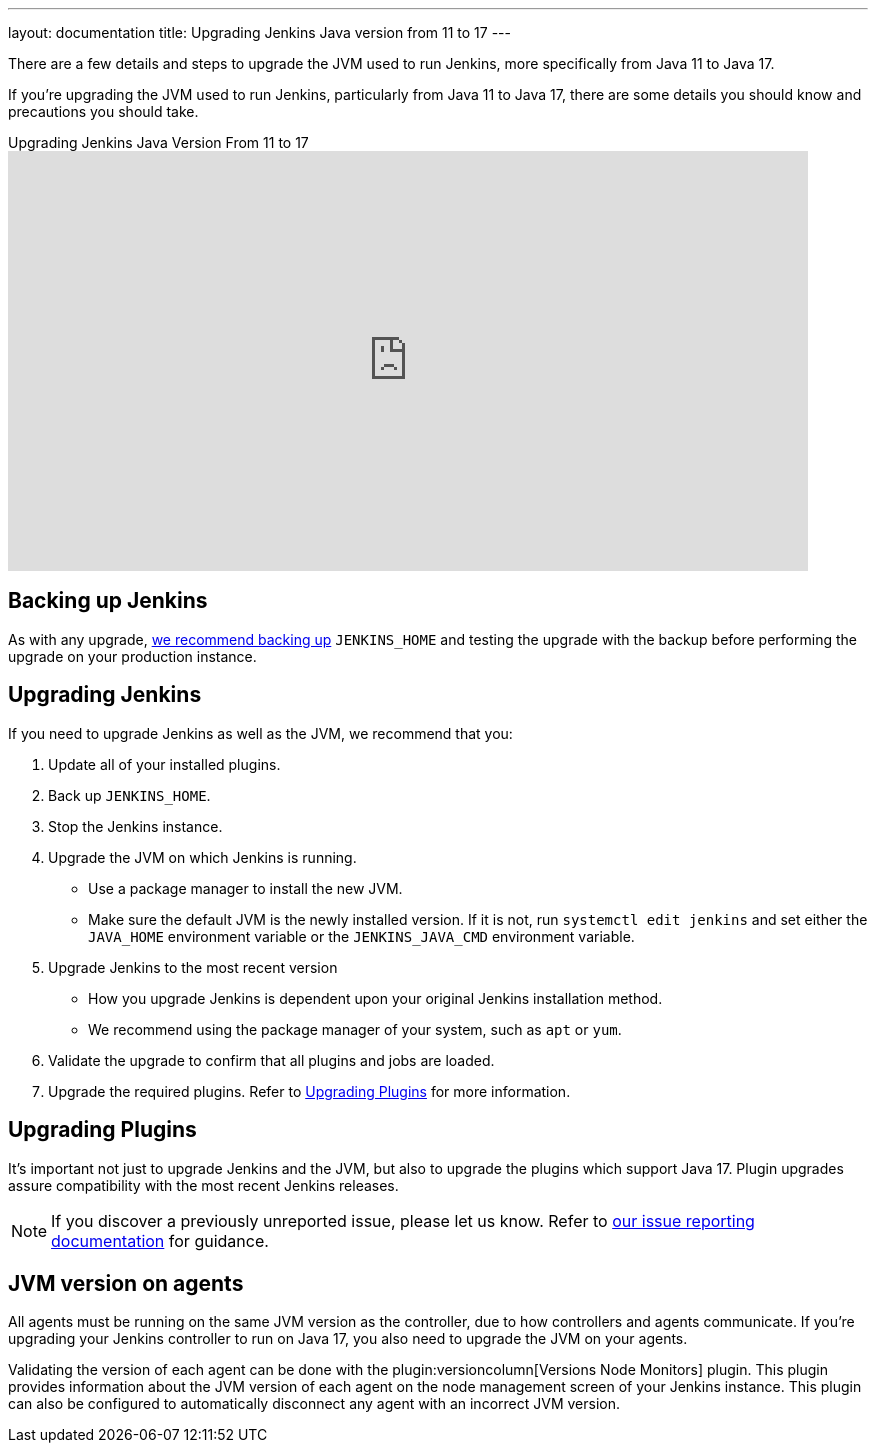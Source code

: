---
layout: documentation
title: Upgrading Jenkins Java version from 11 to 17
---

There are a few details and steps to upgrade the JVM used to run Jenkins, more specifically from Java 11 to Java 17.

If you're upgrading the JVM used to run Jenkins, particularly from Java 11 to Java 17, there are some details you should know and precautions you should take.

.Upgrading Jenkins Java Version From 11 to 17 
video::ZabUz6sl-8I[youtube,width=800,height=420]

== Backing up Jenkins

As with any upgrade, link:/doc/book/system-administration/backing-up/#jenkins_home[we recommend backing up] `JENKINS_HOME` and testing the upgrade with the backup before performing the upgrade on your production instance.

== Upgrading Jenkins

If you need to upgrade Jenkins as well as the JVM, we recommend that you:

. Update all of your installed plugins.
. Back up `JENKINS_HOME`.
. Stop the Jenkins instance.
. Upgrade the JVM on which Jenkins is running.
** Use a package manager to install the new JVM.
** Make sure the default JVM is the newly installed version.
If it is not, run `systemctl edit jenkins` and set either the `JAVA_HOME` environment variable or the `JENKINS_JAVA_CMD` environment variable.
. Upgrade Jenkins to the most recent version
** How you upgrade Jenkins is dependent upon your original Jenkins installation method.
** We recommend using the package manager of your system, such as `apt` or `yum`.
. Validate the upgrade to confirm that all plugins and jobs are loaded.
. Upgrade the required plugins.
Refer to <<Upgrading Plugins>> for more information.

== Upgrading Plugins

It's important not just to upgrade Jenkins and the JVM, but also to upgrade the plugins which support Java 17.
Plugin upgrades assure compatibility with the most recent Jenkins releases.

NOTE: If you discover a previously unreported issue, please let us know.
Refer to link:/participate/report-issue/#issue-reporting[our issue reporting documentation] for guidance.

== JVM version on agents

All agents must be running on the same JVM version as the controller, due to how controllers and agents communicate.
If you're upgrading your Jenkins controller to run on Java 17, you also need to upgrade the JVM on your agents.

Validating the version of each agent can be done with the plugin:versioncolumn[Versions Node Monitors] plugin.
This plugin provides information about the JVM version of each agent on the node management screen of your Jenkins instance.
This plugin can also be configured to automatically disconnect any agent with an incorrect JVM version.